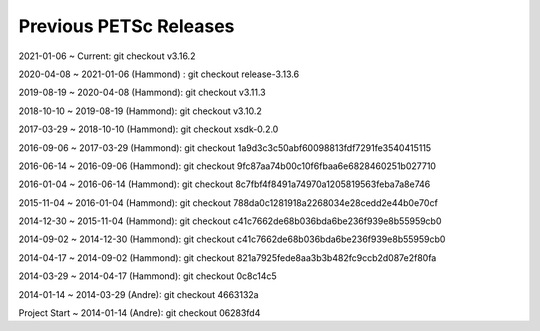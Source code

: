 .. _previous-petsc-releases:

Previous PETSc Releases
=======================

2021-01-06 ~ Current: git checkout v3.16.2

2020-04-08 ~ 2021-01-06 (Hammond) : git checkout release-3.13.6

2019-08-19 ~ 2020-04-08 (Hammond): git checkout v3.11.3

2018-10-10 ~ 2019-08-19 (Hammond): git checkout v3.10.2

2017-03-29 ~ 2018-10-10 (Hammond): git checkout xsdk-0.2.0

2016-09-06 ~ 2017-03-29 (Hammond): git checkout 1a9d3c3c50abf60098813fdf7291fe3540415115

2016-06-14 ~ 2016-09-06 (Hammond): git checkout 9fc87aa74b00c10f6fbaa6e6828460251b027710

2016-01-04 ~ 2016-06-14 (Hammond): git checkout 8c7fbf4f8491a74970a1205819563feba7a8e746

2015-11-04 ~ 2016-01-04 (Hammond): git checkout 788da0c1281918a2268034e28cedd2e44b0e70cf  

2014-12-30 ~ 2015-11-04 (Hammond): git checkout c41c7662de68b036bda6be236f939e8b55959cb0

2014-09-02 ~ 2014-12-30 (Hammond): git checkout c41c7662de68b036bda6be236f939e8b55959cb0

2014-04-17 ~ 2014-09-02 (Hammond): git checkout 821a7925fede8aa3b3b482fc9ccb2d087e2f80fa

2014-03-29 ~ 2014-04-17 (Hammond): git checkout 0c8c14c5

2014-01-14 ~ 2014-03-29 (Andre): git checkout 4663132a

Project Start ~ 2014-01-14 (Andre): git checkout 06283fd4
